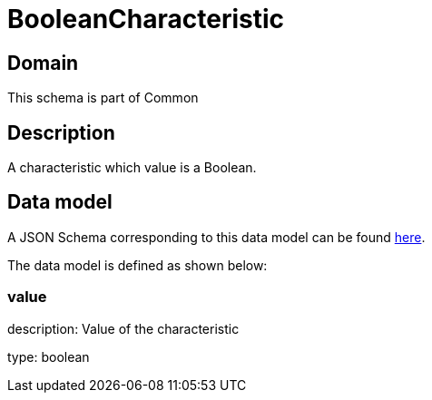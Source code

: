 = BooleanCharacteristic

[#domain]
== Domain

This schema is part of Common

[#description]
== Description

A characteristic which value is a Boolean.


[#data_model]
== Data model

A JSON Schema corresponding to this data model can be found https://tmforum.org[here].

The data model is defined as shown below:


=== value
description: Value of the characteristic

type: boolean

